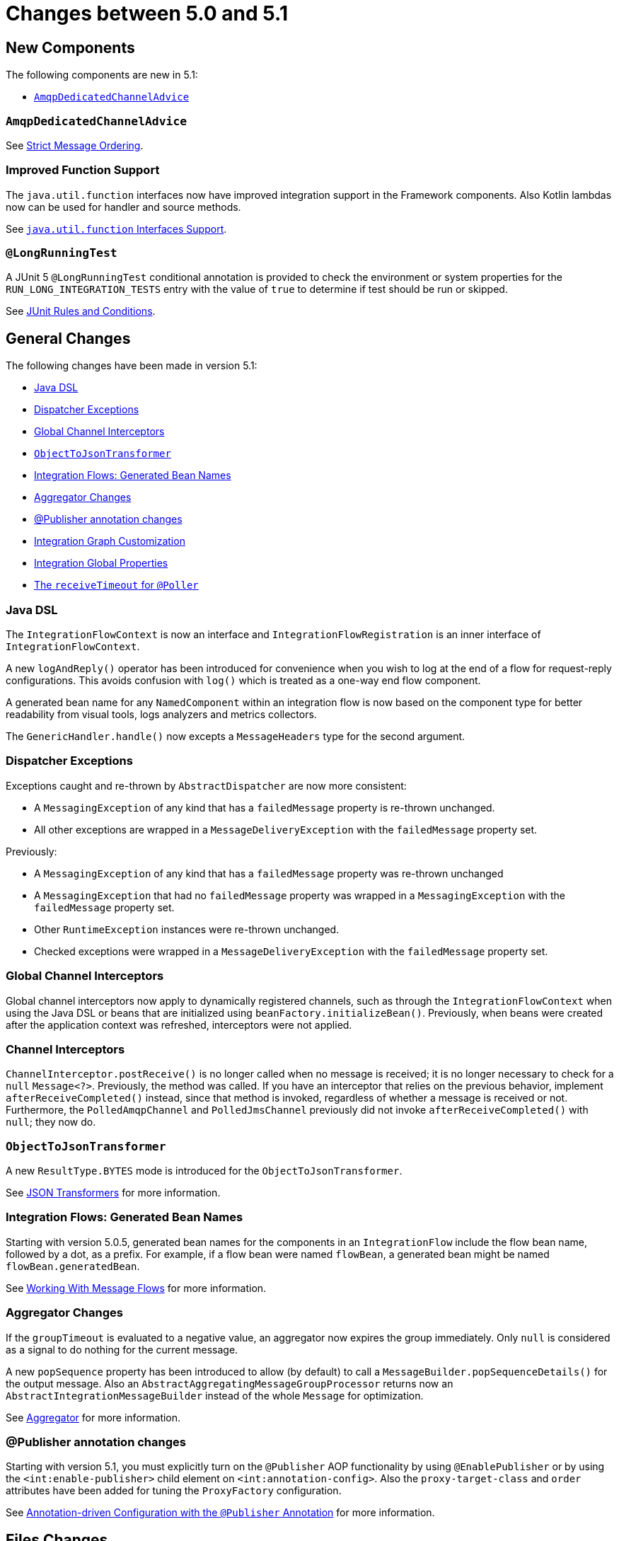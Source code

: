[[migration-5.0-5.1]]
= Changes between 5.0 and 5.1

[[x5.1-new-components]]
== New Components

The following components are new in 5.1:

* <<x5.1-AmqpDedicatedChannelAdvice>>

[[x5.1-AmqpDedicatedChannelAdvice]]
=== `AmqpDedicatedChannelAdvice`

See <<./amqp.adoc#amqp-strict-ordering,Strict Message Ordering>>.

[[x5.1-Functions]]
=== Improved Function Support

The `java.util.function` interfaces now have improved integration support in the Framework components.
Also Kotlin lambdas now can be used for handler and source methods.

See <<./functions-support.adoc#functions-support,`java.util.function` Interfaces Support>>.

[[x5.1-LongRunningTest]]
=== `@LongRunningTest`

A JUnit 5 `@LongRunningTest` conditional annotation is provided to check the environment or system properties for the `RUN_LONG_INTEGRATION_TESTS` entry with the value of `true` to determine if test should be run or skipped.

See <<./testing.adoc#test-junit-rules,JUnit Rules and Conditions>>.

[[x5.1-general]]
== General Changes

The following changes have been made in version 5.1:

* <<x5.1-java-dsl>>
* <<x5.1-dispatcher-exceptions>>
* <<x5.1-global-channel-interceptors>>
* <<x5.1-object-to-json-transformer>>
* <<x5.1-integration-flows-generated-bean-names>>
* <<x5.1-aggregator>>
* <<x5.1-publisher>>
* <<x51.-integration-graph>>
* <<x51.-global-properties>>
* <<x51.-poller-annotation>>

[[x5.1-java-dsl]]
=== Java DSL

The `IntegrationFlowContext` is now an interface and `IntegrationFlowRegistration` is an inner interface of `IntegrationFlowContext`.

A new `logAndReply()` operator has been introduced for convenience when you wish to log at the end of a flow for request-reply configurations.
This avoids confusion with `log()` which is treated as a one-way end flow component.

A generated bean name for any `NamedComponent` within an integration flow is now based on the component type for better readability from visual tools, logs analyzers and metrics collectors.

The `GenericHandler.handle()` now excepts a `MessageHeaders` type for the second argument.

[[x5.1-dispatcher-exceptions]]
=== Dispatcher Exceptions

Exceptions caught and re-thrown by `AbstractDispatcher` are now more consistent:

* A `MessagingException` of any kind that has a `failedMessage` property is re-thrown unchanged.
* All other exceptions are wrapped in a `MessageDeliveryException` with the `failedMessage` property set.

Previously:

* A `MessagingException` of any kind that has a `failedMessage` property was re-thrown unchanged
* A `MessagingException` that had no `failedMessage` property was wrapped in a `MessagingException` with the `failedMessage` property set.
* Other `RuntimeException` instances were re-thrown unchanged.
* Checked exceptions were wrapped in a `MessageDeliveryException` with the `failedMessage` property set.

[[x5.1-global-channel-interceptors]]
=== Global Channel Interceptors

Global channel interceptors now apply to dynamically registered channels, such as through the `IntegrationFlowContext` when using the Java DSL or beans that are initialized using `beanFactory.initializeBean()`.
Previously, when beans were created after the application context was refreshed, interceptors were not applied.

[[x5.1-channel-interceptors]]
=== Channel Interceptors

`ChannelInterceptor.postReceive()` is no longer called when no message is received; it is no longer necessary to check for a `null` `Message<?>`.
Previously, the method was called.
If you have an interceptor that relies on the previous behavior, implement `afterReceiveCompleted()` instead, since that method is invoked, regardless of whether a message is received or not.
Furthermore, the `PolledAmqpChannel` and `PolledJmsChannel` previously did not invoke `afterReceiveCompleted()` with `null`; they now do.

[[x5.1-object-to-json-transformer]]
=== `ObjectToJsonTransformer`

A new `ResultType.BYTES` mode is introduced for the `ObjectToJsonTransformer`.

See <<./transformer.adoc#json-transformers,JSON Transformers>> for more information.

[[x5.1-integration-flows-generated-bean-names]]
=== Integration Flows: Generated Bean Names

Starting with version 5.0.5, generated bean names for the components in an `IntegrationFlow` include the flow bean name, followed by a dot, as a prefix.
For example, if a flow bean were named `flowBean`, a generated bean might be named `flowBean.generatedBean`.

See <<./dsl.adoc#java-dsl-flows,Working With Message Flows>> for more information.

[[x5.1-aggregator]]
=== Aggregator Changes

If the `groupTimeout` is evaluated to a negative value, an aggregator now expires the group immediately.
Only `null` is considered as a signal to do nothing for the current message.

A new `popSequence` property has been introduced to allow (by default) to call a `MessageBuilder.popSequenceDetails()` for the output message.
Also an `AbstractAggregatingMessageGroupProcessor` returns now an `AbstractIntegrationMessageBuilder` instead of the whole `Message` for optimization.

See <<./aggregator.adoc#aggregator,Aggregator>> for more information.

[[x5.1-publisher]]
=== @Publisher annotation changes

Starting with version 5.1, you must explicitly turn on the `@Publisher` AOP functionality by using `@EnablePublisher` or by using the `<int:enable-publisher>` child element on `<int:annotation-config>`.
Also the `proxy-target-class` and `order` attributes have been added for tuning the `ProxyFactory` configuration.

See <<./message-publishing.adoc#publisher-annotation,Annotation-driven Configuration with the `@Publisher` Annotation>> for more information.

[[x5.1-files]]
== Files Changes

If you are using `FileExistsMode.APPEND` or `FileExistsMode.APPEND_NO_FLUSH` you can provide a `newFileCallback` that will be called when creating a new file.
This callback receives the newly created file and the message that triggered the callback.
This could be used to write a CSV header, for an example.

The `FileReadingMessageSource` now doesn't check and create a directory until its `start()` is called.
So, if an Inbound Channel Adapter for the `FileReadingMessageSource` has `autoStartup = false`, there are no failures against the file system during application start up.

See <<./file.adoc#files,File Support>> for more information.

[[x5.1-amqp]]
== AMQP Changes

We have made `ID` and `Timestamp` header mapping changes in the `DefaultAmqpHeaderMapper`.
See the note near the bottom of <<./amqp.adoc#amqp-message-headers,AMQP Message Headers>> for more information.

The `contentType` header is now correctly mapped as an entry in the general headers map.
See <<./amqp.adoc#amqp-content-type,contentType Header>> for more information.

Starting with version 5.1.3, if a message conversion exception occurs when using manual acknowledgments, and an error channel is defined, the payload is a `ManualAckListenerExecutionFailedException` with additional `channel` and `deliveryTag` properties.
This enables the error flow to ack/nack the original message.
See <<./amqp.adoc#amqp-conversion-inbound,Inbound Message Conversion>> for more information.

[[x5.1-jdbc]]
== JDBC Changes

A confusing `max-rows-per-poll` property on the JDBC Inbound Channel Adapter and JDBC Outbound Gateway has been deprecated in favor of the newly introduced `max-rows` property.

The `JdbcMessageHandler` supports now a `batchUpdate` functionality when the payload of the request message is an instance of an `Iterable` type.

The indexes for the `INT_CHANNEL_MESSAGE` table (for the `JdbcChannelMessageStore`) have been optimized.
If you have large message groups in such a store, you may wish to alter the indexes.

See <<./jdbc.adoc#jdbc,JDBC Support>> for more information.

[[x5.1-ftp-sftp]]
== FTP and SFTP Changes

A `RotatingServerAdvice` is now available to poll multiple servers and directories with the inbound channel adapters.
See <<./ftp.adoc#ftp-rotating-server-advice,Inbound Channel Adapters: Polling Multiple Servers and Directories>> and <<./sftp.adoc#sftp-rotating-server-advice,Inbound Channel Adapters: Polling Multiple Servers and Directories>> for more information.

Also, inbound adapter `localFilenameExpression` instances can contain the `#remoteDirectory` variable, which contains the remote directory being polled.
The generic type of the comparators (used to sort the fetched file list for the streaming adapters) has changed from `Comparator<AbstractFileInfo<F>>` to `Comparator<F>`.
See <<./ftp.adoc#ftp-streaming,FTP Streaming Inbound Channel Adapter>> and <<./sftp.adoc#sftp-streaming,SFTP Streaming Inbound Channel Adapter>> for more information.

In addition, the synchronizers for inbound channel adapters can now be provided with a `Comparator`.
This is useful when using `maxFetchSize` to limit the files retrieved.

The `CachingSessionFactory` has a new property `testSession` which, when true, causes the factory to perform a `test()` operation on the `Session` when checking out an existing session from the cache.

See <<./sftp.adoc#sftp-session-caching,SFTP Session Caching>> and <<./ftp.adoc#ftp-session-caching,FTP Session Caching>> for more information.

The outbound gateway MPUT command now supports a message payload with a collection of files or strings.
See <<./sftp.adoc#sftp-outbound-gateway,SFTP Outbound Gateway>> and <<./ftp.adoc#ftp-outbound-gateway,FTP Outbound Gateway>> for more information.

[[x51.-tcp]]
== TCP Support

When using SSL, host verification is now enabled, by default, to prevent man-in-the-middle attacks with a trusted certificate.
See <<./ip.adoc#tcp-ssl-host-verification,Host Verification>> for more information.

In addition the key and trust store types can now be configured on the `DefaultTcpSSLContextSupport`.

[[x5.1-twitter]]
== Twitter Support

Since the Spring Social project has moved to https://spring.io/blog/2018/07/03/spring-social-end-of-life-announcement[end of life status], Twitter support in Spring Integration has been moved to the Extensions project.
See https://github.com/spring-projects/spring-integration-extensions/tree/main/spring-integration-social-twitter[Spring Integration Social Twitter] for more information.

[[x51.-jms]]
== JMS Support

The `JmsSendingMessageHandler` now provides `deliveryModeExpression` and `timeToLiveExpression` options to determine respective QoS options for JMS message to send at runtime.
The `DefaultJmsHeaderMapper` now allows to map inbound `JMSDeliveryMode` and `JMSExpiration` properties via setting to `true` respective `setMapInboundDeliveryMode()` and `setMapInboundExpiration()` options.
When a `JmsMessageDrivenEndpoint` or `JmsInboundGateway` is stopped, the associated listener container is now shut down; this closes its shared connection and any consumers.
You can configure the endpoints to revert to the previous behavior.

See <<./jms.adoc#jms,JMS Support>> for more information.

[[x51.-http]]
== HTTP/WebFlux Support

The `statusCodeExpression` (and `Function`) is now supplied with the `RequestEntity<?>` as a root object for evaluation context, so request headers, method, URI and body are available for target status code calculation.

See <<./http.adoc#http,HTTP Support>> and <<./webflux.adoc#webflux,WebFlux Support>> for more information.

[[x51.-jmx]]
== JMX Changes

Object name key values are now quoted if they contain any characters other than those allowed in a Java identifier (or period `.`).
For example `org.springframework.integration:type=MessageChannel,` `name="input:foo.myGroup.errors"`.
This has the side effect that previously "allowed" names, with such characters, will now be quoted.
For example `org.springframework.integration:type=MessageChannel,` `name="input#foo.myGroup.errors"`.

[[x51.-micrometer]]
== Micrometer Support Changes

It is now simpler to customize the standard Micrometer meters created by the framework.
See <<./metrics.adoc#micrometer-integration,Micrometer Integration>> for more information.

[[x51.-integration-graph]]
== Integration Graph Customization

It is now possible to add additional properties to the `IntegrationNode` s via `Function<NamedComponent, Map<String, Object>> additionalPropertiesCallback` on the `IntegrationGraphServer`.
See <<./graph.adoc#integration-graph,Integration Graph>> for more information.

[[x51.-global-properties]]
== Integration Global Properties

The Integration global properties (including defaults) can now be printed in the logs, when a `DEBUG` logic level is turned on for the `org.springframework.integration` category.
See <<./configuration.adoc#global-properties,Global Properties>> for more information.

[[x51.-poller-annotation]]
== The `receiveTimeout` for `@Poller`

The `@Poller` annotation now provides a `receiveTimeout` option for convenience.
See <<./configuration.adoc#configuration-using-poller-annotation,Using the `@Poller` Annotation>> for more information.
